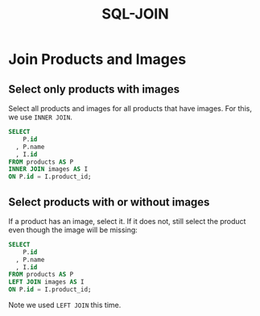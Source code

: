 :PROPERTIES:
:ID:       86fde2a9-22f9-4da0-a87c-970cbda49976
:END:
#+title: SQL-JOIN

* Join Products and Images

** Select only products with images

Select all products and images for all products that have images. For
this, we use ~INNER JOIN~.

#+begin_src sql
SELECT
    P.id
  , P.name
  , I.id
FROM products AS P
INNER JOIN images AS I
ON P.id = I.product_id;
#+end_src

** Select products with or without images

If a product has an image, select it. If it does not, still select the
product even though the image will be missing:

#+begin_src sql
SELECT
    P.id
  , P.name
  , I.id
FROM products AS P
LEFT JOIN images AS I
ON P.id = I.product_id;
#+end_src

Note we used ~LEFT JOIN~ this time.

